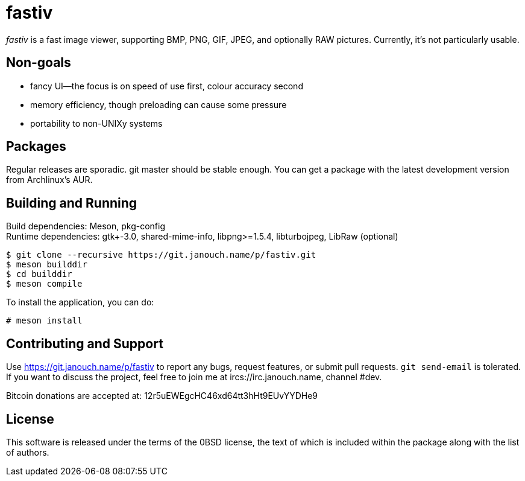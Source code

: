 fastiv
======

'fastiv' is a fast image viewer, supporting BMP, PNG, GIF, JPEG, and optionally
RAW pictures.  Currently, it's not particularly usable.

Non-goals
---------
 - fancy UI--the focus is on speed of use first, colour accuracy second
 - memory efficiency, though preloading can cause some pressure
 - portability to non-UNIXy systems

Packages
--------
Regular releases are sporadic.  git master should be stable enough.  You can get
a package with the latest development version from Archlinux's AUR.

Building and Running
--------------------
Build dependencies: Meson, pkg-config +
Runtime dependencies: gtk+-3.0, shared-mime-info, libpng>=1.5.4, libturbojpeg,
LibRaw (optional)

 $ git clone --recursive https://git.janouch.name/p/fastiv.git
 $ meson builddir
 $ cd builddir
 $ meson compile

To install the application, you can do:

 # meson install

Contributing and Support
------------------------
Use https://git.janouch.name/p/fastiv to report any bugs, request features,
or submit pull requests.  `git send-email` is tolerated.  If you want to discuss
the project, feel free to join me at ircs://irc.janouch.name, channel #dev.

Bitcoin donations are accepted at: 12r5uEWEgcHC46xd64tt3hHt9EUvYYDHe9

License
-------
This software is released under the terms of the 0BSD license, the text of which
is included within the package along with the list of authors.
